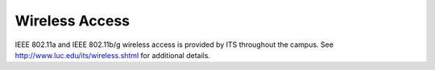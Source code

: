 Wireless Access
===============

IEEE 802.11a and IEEE 802.11b/g wireless access is provided by ITS
throughout the campus. See http://www.luc.edu/its/wireless.shtml
for additional details.
